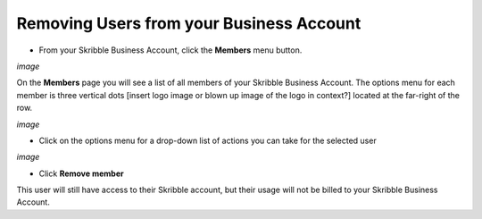 =========================================
Removing Users from your Business Account
=========================================

- From your Skribble Business Account, click the **Members** menu button.

*image*

On the **Members** page you will see a list of all members of your Skribble Business Account. The options menu for each member is three vertical dots [insert logo image or blown up image of the logo in context?] located at the far-right of the row.

*image*

- Click on the options menu for a drop-down list of actions you can take for the selected user

*image*

- Click **Remove member**

This user will still have access to their Skribble account, but their usage will not be billed to your Skribble Business Account.
